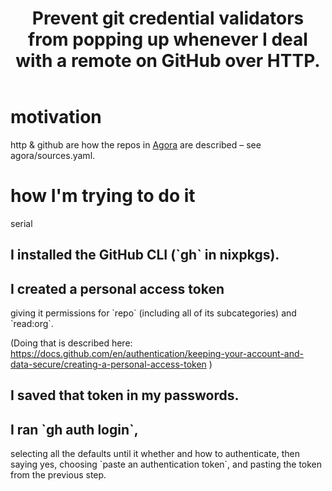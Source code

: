 :PROPERTIES:
:ID:       ba84b51c-77a1-4c7b-a958-22e9183c3522
:END:
#+title: Prevent git credential validators from popping up whenever I deal with a remote on GitHub over HTTP.
* motivation
  http & github are how the repos in [[https://github.com/JeffreyBenjaminBrown/public_notes_with_github-navigable_links/blob/master/agora_shared_knowledge_base_protocol.org][Agora]] are described --
  see agora/sources.yaml.
* how I'm trying to do it
  serial
** I installed the GitHub CLI (`gh` in nixpkgs).
** I created a personal access token
  giving it permissions for `repo`
  (including all of its subcategories)
  and `read:org`.

  (Doing that is described here:
    https://docs.github.com/en/authentication/keeping-your-account-and-data-secure/creating-a-personal-access-token
  )
** I saved that token in my passwords.
** I ran `gh auth login`,
   selecting all the defaults until it whether and how to authenticate,
   then saying yes, choosing `paste an authentication token`,
   and pasting the token from the previous step.
